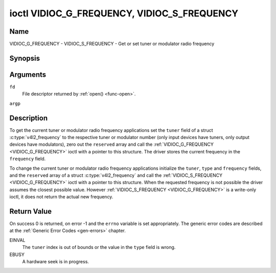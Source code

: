 .. -*- coding: utf-8; mode: rst -*-

.. _VIDIOC_G_FREQUENCY:

********************************************
ioctl VIDIOC_G_FREQUENCY, VIDIOC_S_FREQUENCY
********************************************

Name
====

VIDIOC_G_FREQUENCY - VIDIOC_S_FREQUENCY - Get or set tuner or modulator radio frequency


Synopsis
========

.. c:function:: int ioctl( int fd, VIDIOC_G_FREQUENCY, struct v4l2_frequency *argp )
    :name: VIDIOC_G_FREQUENCY

.. c:function:: int ioctl( int fd, VIDIOC_S_FREQUENCY, const struct v4l2_frequency *argp )
    :name: VIDIOC_S_FREQUENCY


Arguments
=========

``fd``
    File descriptor returned by :ref:`open() <func-open>`.

``argp``


Description
===========

To get the current tuner or modulator radio frequency applications set
the ``tuner`` field of a struct
:c:type:`v4l2_frequency` to the respective tuner or
modulator number (only input devices have tuners, only output devices
have modulators), zero out the ``reserved`` array and call the
:ref:`VIDIOC_G_FREQUENCY <VIDIOC_G_FREQUENCY>` ioctl with a pointer to this structure. The
driver stores the current frequency in the ``frequency`` field.

To change the current tuner or modulator radio frequency applications
initialize the ``tuner``, ``type`` and ``frequency`` fields, and the
``reserved`` array of a struct :c:type:`v4l2_frequency`
and call the :ref:`VIDIOC_S_FREQUENCY <VIDIOC_G_FREQUENCY>` ioctl with a pointer to this
structure. When the requested frequency is not possible the driver
assumes the closest possible value. However :ref:`VIDIOC_S_FREQUENCY <VIDIOC_G_FREQUENCY>` is a
write-only ioctl, it does not return the actual new frequency.


.. tabularcolumns:: |p{4.4cm}|p{4.4cm}|p{8.7cm}|

.. c:type:: v4l2_frequency

.. flat-table:: struct v4l2_frequency
    :header-rows:  0
    :stub-columns: 0
    :widths:       1 1 2


    -  .. row 1

       -  __u32

       -  ``tuner``

       -  The tuner or modulator index number. This is the same value as in
	  the struct :c:type:`v4l2_input` ``tuner`` field and
	  the struct :c:type:`v4l2_tuner` ``index`` field, or
	  the struct :c:type:`v4l2_output` ``modulator`` field
	  and the struct :c:type:`v4l2_modulator` ``index``
	  field.

    -  .. row 2

       -  __u32

       -  ``type``

       -  The tuner type. This is the same value as in the struct
	  :c:type:`v4l2_tuner` ``type`` field. The type must be
	  set to ``V4L2_TUNER_RADIO`` for ``/dev/radioX`` device nodes, and
	  to ``V4L2_TUNER_ANALOG_TV`` for all others. Set this field to
	  ``V4L2_TUNER_RADIO`` for modulators (currently only radio
	  modulators are supported). See :c:type:`v4l2_tuner_type`

    -  .. row 3

       -  __u32

       -  ``frequency``

       -  Tuning frequency in units of 62.5 kHz, or if the struct
	  :c:type:`v4l2_tuner` or struct
	  :c:type:`v4l2_modulator` ``capability`` flag
	  ``V4L2_TUNER_CAP_LOW`` is set, in units of 62.5 Hz. A 1 Hz unit is
	  used when the ``capability`` flag ``V4L2_TUNER_CAP_1HZ`` is set.

    -  .. row 4

       -  __u32

       -  ``reserved``\ [8]

       -  Reserved for future extensions. Drivers and applications must set
	  the array to zero.


Return Value
============

On success 0 is returned, on error -1 and the ``errno`` variable is set
appropriately. The generic error codes are described at the
:ref:`Generic Error Codes <gen-errors>` chapter.

EINVAL
    The ``tuner`` index is out of bounds or the value in the ``type``
    field is wrong.

EBUSY
    A hardware seek is in progress.
